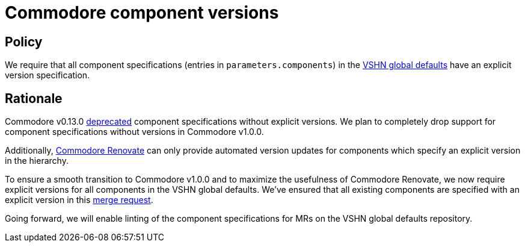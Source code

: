 = Commodore component versions

== Policy

We require that all component specifications (entries in `parameters.components`) in the https://git.vshn.net/syn/commodore-defaults[VSHN global defaults] have an explicit version specification.

== Rationale

Commodore v0.13.0 https://syn.tools/commodore/reference/deprecation-notices.html#_components_without_versions[deprecated] component specifications without explicit versions.
We plan to completely drop support for component specifications without versions in Commodore v1.0.0.

Additionally, https://github.com/projectsyn/commodore-renovate/[Commodore Renovate] can only provide automated version updates for components which specify an explicit version in the hierarchy.

To ensure a smooth transition to Commodore v1.0.0 and to maximize the usefulness of Commodore Renovate, we now require explicit versions for all components in the VSHN global defaults.
We've ensured that all existing components are specified with an explicit version in this https://git.vshn.net/syn/commodore-defaults/-/merge_requests/196[merge request].

Going forward, we will enable linting of the component specifications for MRs on the VSHN global defaults repository.
